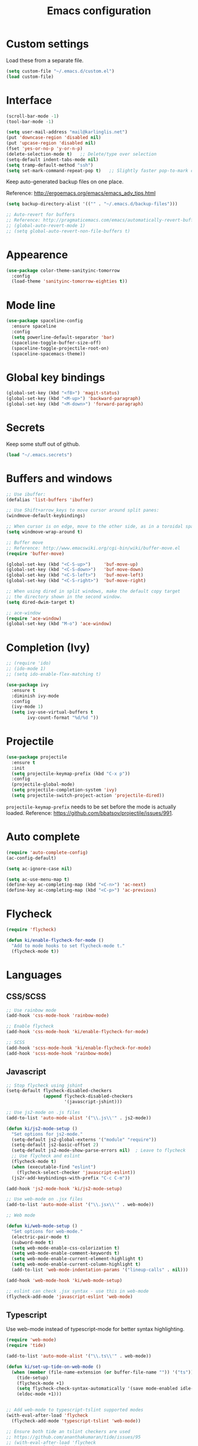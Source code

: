 #+TITLE: Emacs configuration
#+STARTUP: content

* Custom settings
  
   Load these from a separate file. 

#+begin_src emacs-lisp
(setq custom-file "~/.emacs.d/custom.el")
(load custom-file)
#+end_src

* Interface

#+BEGIN_SRC emacs-lisp
  (scroll-bar-mode -1)
  (tool-bar-mode -1)
#+END_SRC

#+begin_src emacs-lisp
  (setq user-mail-address "mail@karlinglis.net")
  (put 'downcase-region 'disabled nil)
  (put 'upcase-region 'disabled nil)
  (fset 'yes-or-no-p 'y-or-n-p)
  (delete-selection-mode t)   ;; Delete/type over selection
  (setq-default indent-tabs-mode nil)
  (setq tramp-default-method "ssh")
  (setq set-mark-command-repeat-pop t)   ;; Slightly faster pop-to-mark command
#+end_src

   Keep auto-generated backup files on one place.

   Reference: http://ergoemacs.org/emacs/emacs_adv_tips.html

#+begin_src emacs-lisp
  (setq backup-directory-alist '(("" . "~/.emacs.d/backup-files")))

  ;; Auto-revert for buffers
  ;; Reference: http://pragmaticemacs.com/emacs/automatically-revert-buffers/
  ;; (global-auto-revert-mode 1)
  ;; (setq global-auto-revert-non-file-buffers t)
#+end_src
   
* Appearence

# #+begin_src emacs-lisp
#   (load-theme 'zenburn t)
# #+end_src

#+BEGIN_SRC emacs-lisp
  (use-package color-theme-sanityinc-tomorrow
    :config
    (load-theme 'sanityinc-tomorrow-eighties t))
#+END_SRC

* Mode line

#+BEGIN_SRC emacs-lisp
  (use-package spaceline-config
    :ensure spaceline
    :config
    (setq powerline-default-separator 'bar)
    (spaceline-toggle-buffer-size-off)
    (spaceline-toggle-projectile-root-on)
    (spaceline-spacemacs-theme))
#+END_SRC

* Global key bindings

#+begin_src emacs-lisp
  (global-set-key (kbd "<f8>") 'magit-status)
  (global-set-key (kbd "<M-up>") 'backward-paragraph)
  (global-set-key (kbd "<M-down>") 'forward-paragraph)
#+end_src

* Secrets

   Keep some stuff out of github.

#+begin_src emacs-lisp
  (load "~/.emacs.secrets")
#+end_src

* Buffers and windows

#+begin_src emacs-lisp
  ;; Use ibuffer:
  (defalias 'list-buffers 'ibuffer)

  ;; Use Shift+arrow_keys to move cursor around split panes:
  (windmove-default-keybindings)

  ;; When cursor is on edge, move to the other side, as in a toroidal space:
  (setq windmove-wrap-around t)

  ;; Buffer move
  ;; Reference: http://www.emacswiki.org/cgi-bin/wiki/buffer-move.el
  (require 'buffer-move)

  (global-set-key (kbd "<C-S-up>")     'buf-move-up)
  (global-set-key (kbd "<C-S-down>")   'buf-move-down)
  (global-set-key (kbd "<C-S-left>")   'buf-move-left)
  (global-set-key (kbd "<C-S-right>")  'buf-move-right)

  ;; When using dired in split windows, make the default copy target
  ;; the directory shown in the second window.
  (setq dired-dwim-target t)

  ;; ace-window
  (require 'ace-window)
  (global-set-key (kbd "M-o") 'ace-window)
#+end_src

* Completion (Ivy)

#+begin_src emacs-lisp
  ;; (require 'ido)
  ;; (ido-mode 1)
  ;; (setq ido-enable-flex-matching t)
#+end_src

#+begin_src emacs-lisp
  (use-package ivy
    :ensure t
    :diminish ivy-mode
    :config
    (ivy-mode 1)
    (setq ivy-use-virtual-buffers t
          ivy-count-format "%d/%d "))
#+end_src

* Projectile
   
#+begin_src emacs-lisp
    (use-package projectile
      :ensure t
      :init
      (setq projectile-keymap-prefix (kbd "C-x p"))
      :config
      (projectile-global-mode)
      (setq projectile-completion-system 'ivy)
      (setq projectile-switch-project-action 'projectile-dired))
#+end_src

   =projectile-keymap-prefix= needs to be set before the mode is actually loaded. Reference: https://github.com/bbatsov/projectile/issues/991.

* Auto complete

#+begin_src emacs-lisp
  (require 'auto-complete-config)
  (ac-config-default)

  (setq ac-ignore-case nil)

  (setq ac-use-menu-map t)
  (define-key ac-completing-map (kbd "<C-n>") 'ac-next)
  (define-key ac-completing-map (kbd "<C-p>") 'ac-previous)
#+end_src

* Flycheck

#+begin_src emacs-lisp
  (require 'flycheck)

  (defun ki/enable-flycheck-for-mode ()
    "Add to mode hooks to set flycheck-mode t."
    (flycheck-mode t))
#+end_src

* Languages

** CSS/SCSS

#+begin_src emacs-lisp
  ;; Use rainbow mode
  (add-hook 'css-mode-hook 'rainbow-mode)

  ;; Enable flycheck
  (add-hook 'css-mode-hook 'ki/enable-flycheck-for-mode)

  ;; SCSS
  (add-hook 'scss-mode-hook 'ki/enable-flycheck-for-mode)
  (add-hook 'scss-mode-hook 'rainbow-mode)
#+end_src

** Javascript

#+begin_src emacs-lisp
  ;; Stop flycheck using jshint
  (setq-default flycheck-disabled-checkers
                (append flycheck-disabled-checkers
                        '(javascript-jshint)))

  ;; Use js2-mode on .js files
  (add-to-list 'auto-mode-alist '("\\.js\\'" . js2-mode))

  (defun ki/js2-mode-setup ()
    "Set options for js2-mode."
    (setq-default js2-global-externs '("module" "require"))
    (setq-default js2-basic-offset 2)
    (setq-default js2-mode-show-parse-errors nil)  ; Leave to flycheck
    ;; Use flycheck and eslint
    (flycheck-mode t)
    (when (executable-find "eslint")
      (flycheck-select-checker 'javascript-eslint))
    (js2r-add-keybindings-with-prefix "C-c C-m"))

  (add-hook 'js2-mode-hook 'ki/js2-mode-setup)

  ;; Use web-mode on .jsx files
  (add-to-list 'auto-mode-alist '("\\.jsx\\'" . web-mode))

  ;; Web mode

  (defun ki/web-mode-setup ()
    "Set options for web-mode."
    (electric-pair-mode t)
    (subword-mode t)
    (setq web-mode-enable-css-colorization t)
    (setq web-mode-enable-comment-keywords t)
    (setq web-mode-enable-current-element-highlight t)
    (setq web-mode-enable-current-column-highlight t)
    (add-to-list 'web-mode-indentation-params '("lineup-calls" . nil)))

  (add-hook 'web-mode-hook 'ki/web-mode-setup)

  ;; eslint can check .jsx syntax - use this in web-mode
  (flycheck-add-mode 'javascript-eslint 'web-mode)
#+end_src

** Typescript

    Use web-mode instead of typescript-mode for better syntax highlighting.

#+begin_src emacs-lisp
  (require 'web-mode)
  (require 'tide)

  (add-to-list 'auto-mode-alist '("\\.ts\\'" . web-mode))

  (defun ki/set-up-tide-on-web-mode ()
    (when (member (file-name-extension (or buffer-file-name "")) '("ts"))
      (tide-setup)
      (flycheck-mode +1)
      (setq flycheck-check-syntax-automatically '(save mode-enabled idle-change))
      (eldoc-mode +1)))


  ;; Add web-mode to typescript-tslint supported modes
  (with-eval-after-load 'flycheck
    (flycheck-add-mode 'typescript-tslint 'web-mode))

  ;; Ensure both tide an tslint checkers are used
  ;; https://github.com/ananthakumaran/tide/issues/95
  ;; (with-eval-after-load 'flycheck
  ;;   (with-eval-after-load 'tide
  ;;     (flycheck-add-next-checker 'typescript-tslint 'web-mode)))

  ;;(add-hook 'before-save-hook 'tide-format-before-save)

  ;; Keybindings for tide
  (defun tide-set-keys ()
    (local-set-key (kbd "C-c C-t r") 'tide-rename-symbol)
    (local-set-key (kbd "C-c C-t s") 'tide-start-server))

  (add-hook 'web-mode-hook 'ki/set-up-tide-on-web-mode)
  (add-hook 'typescript-mode-hook 'ki/tide-mode-setup)
#+end_src

** HTML

#+begin_src emacs-lisp
  (add-to-list 'auto-mode-alist '("\\.html\\'" . web-mode))
  (add-to-list 'auto-mode-alist '("\\.svg\\'" . web-mode))
#+end_src

** Scheme

#+begin_src emacs-lisp
  (setq geiser-default-implementation 'guile)
  (setq geiser-active-implementations '(guile))
  (add-hook 'scheme-mode-hook 'enable-paredit-mode)
  (add-hook 'geiser-repl-mode-hook 'enable-paredit-mode)
#+end_src

** Emacs lisp

#+begin_src emacs-lisp
  (add-hook 'emacs-lisp-mode-hook 'enable-paredit-mode)
#+end_src

** Python

#+begin_src emacs-lisp
  (setq python-shell-interpreter "python3")
  ;; Use jedi for autocomplete sources
  (require 'jedi)
  (add-to-list 'ac-sources 'ac-source-jedi-direct)
  (add-hook 'python-mode-hook 'jedi:setup)
#+end_src

** WebGL

#+begin_src emacs-lisp
  (add-to-list 'auto-mode-alist '("\\.shader\\'" . glsl-mode))
#+end_src

** Maxima

#+begin_src emacs-lisp
  (add-to-list 'load-path "/usr/share/maxima/5.32.1/emacs")
  (autoload 'maxima-mode "maxima" "Maxima mode" t)
  (autoload 'imaxima "imaxima" "Front-end for maxima with image support" t)
  (autoload 'maxima "maxima" "Maxima interaction" t)
  ;; (autoload 'imath-mode "imath-mode" "Imath mode for maths formula input" t)
  (setq imaxima-use-maxima-mode-flag t)
  (add-to-list 'auto-mode-alist '("\\.ma[cx]" . maxima-mode))
#+end_src

* Org

#+begin_src emacs-lisp
  (require 'org)

  (setq org-directory "~/org")


  ;; Keybindings
  (global-set-key (kbd "C-c l") 'org-store-link)
  (global-set-key (kbd "C-c c") 'org-capture)
  (global-set-key (kbd "C-c a") 'org-agenda)
  (global-set-key (kbd "C-c b") 'org-iswitchb)
  (global-set-key (kbd "<f11>") 'org-clock-goto)
  ; (global-set-key (kbd "C-<f11>") 'org-clock-in)
  (global-set-key (kbd "<f12>") 'org-agenda)

  (defun ki/org-local-keys ()
    "Local keybindings for use in Org mode."
    (local-set-key (kbd "C-c d") 'org-decrypt-entry))

  (add-hook 'org-mode-hook 'ki/org-local-keys)

  (defun ki/org-agenda-local-keys ()
    "Local keybindings for use in Org Agenda mode."
    (local-set-key (kbd "C-c s") 'ki/org-git-checkpoint))

  (add-hook 'org-agenda-mode-hook 'ki/org-agenda-local-keys)


  ;; Headline ID links
  (add-to-list 'org-modules 'org-id)
  (setq org-id-link-to-org-use-id 'create-if-interactive-and-no-custom-id)


  ;; Org crypt
  (require 'org-crypt)
  (add-to-list 'org-modules 'org-crypt)

  ; Encrypt entries before saving.
  (org-crypt-use-before-save-magic)

  ; Set tag for encrypted headings.
  (setq org-crypt-tag-matcher "CRYPT")
  (setq org-tags-exclude-from-inheritance (quote ("CRYPT")))


  ; Prevent org-crypt from disabling auto-save.
  (setq org-crypt-disable-auto-save nil)


  ;; Wrapping and lines
  (setq org-cycle-separator-lines 0)
  (setq org-startup-truncated nil)

  (defun ki/org-wrapping ()
    "Set text wrapping for Org mode."
    (visual-line-mode 1))

  (add-hook 'org-mode-hook 'ki/org-wrapping)

  ; Override these settings for the agenda
  ; Reference: http://superuser.com/questions/530363/emacs-org-mode-how-to-disable-visual-line-wrap-for-agenda-buffers-only
  (defun ki/org-agenda-wrapping ()
    "Set text wrapping for Org mode agenda."
    (visual-line-mode -1)
    (toggle-truncate-lines 1))

  (add-hook 'org-agenda-mode-hook 'ki/org-agenda-wrapping)


  ;; Save clock history accross emacs sessions.
  (setq org-clock-persist 'history)
  (org-clock-persistence-insinuate)


  ;; Logging
  (setq org-log-done (quote time))
  (setq org-log-into-drawer t)
  (setq org-clock-into-drawer t)
  (setq org-log-state-notes-insert-after-drawers nil)


  ;; Show more tasks in clock history
  (setq org-clock-history-length 24)


  ;; TODO keywords
  (setq org-todo-keywords
        (quote ((sequence "TODO(t)" "|" "DONE(d)")
                (sequence "WAITING(w@/!)" "SOMEDAY(s)" "|" "CANCELLED(c@/!)"))))

  ;; (setq org-todo-keyword-faces
  ;;       (quote (("WAITING" :foreground "orange" :weight "bold")
  ;;            ("CANCELLED" :foreground "forest green" :weight "bold"))))


  ;; Default column view
  (setq org-columns-default-format "%25ITEM(Task) %TODO %TAGS")


  ;; Images
  (setq org-startup-with-inline-images nil)
  (setq org-image-actual-width 600)

  ;; Agenda settings
  (setq org-agenda-files
        (quote ("~/org"
                "~/org/projects")))

  (setq org-agenda-span 'day)

  ; Habits
  (require 'org-habit)
  (add-to-list 'org-modules 'org-habit)

  ; Make agenda buffer use a full window
  (setq org-agenda-window-setup 'current-window)

  ; Allow tag searches to ignore scheduled and deadlined tasks
  (setq org-agenda-tags-todo-honor-ignore-options t)

  ; Custom adgenda commands
  (setq org-agenda-custom-commands
        (quote (("n" "Notes" tags "NOTE"
                 ((org-agenda-overriding-header "Notes")))
                ("h" "Habits" tags-todo "STYLE=\"habit\""
                 ((org-agenda-overriding-header "Habits")))
                ("o" "Someday" todo "SOMEDAY"
                 ((org-agenda-overriding-header "Someday...")))
                ("r" "Tasks to refile" tags "REFILE"
                 ((org-agenda-overriding-header "Tasks to refile")))
                ("R" "Tasks eligible for archiving" tags "CLOSED<=\"<-90d>\"-NOARCHIVE"
                 ((org-agenda-overriding-header "Tasks eligible for archiving (closed over 90 days ago)")))
                ("j" . "Jujitsu syllabus") ; description for "j" prefix. 
                ("jt" "Current techniques" tags-todo "+jujitsu+SYLLABUS/!+NEW"
                 ((org-agenda-overriding-header "Jujitsu syllabus - current techniques")))
                ("js" "Future techniques" tags "+jujitsu+SYLLABUS"
                 ((org-agenda-overriding-header "Jujitsu syllabus - future techniques")))
                ("p" "Passwords" tags "PASSWD"
                 ((org-agenda-overriding-header "Passwords")))
                (" " "Agenda" 
                 ((agenda "" nil)
                  (tags "REFILE"
                        ((org-agenda-overriding-header "Tasks/notes to refile")))
                  (tags-todo "-SYLLABUS/!-WAITING-SOMEDAY"
                             ((org-agenda-overriding-header "Tasks")
                              (org-agenda-todo-ignore-scheduled 'all)
                              (org-agenda-todo-ignore-deadlines 'near)))
                  (tags-todo "-SYLLABUS/!+WAITING-SOMEDAY"
                             ((org-agenda-overriding-header "Waiting and postponed tasks")
                              (org-agenda-todo-ignore-scheduled 'future)))
                 nil)))))


  ;; Capture settings
  (setq org-default-notes-file (concat org-directory "/capture.org"))

  (setq org-capture-templates
        (quote (("n" "Note" entry (file "~/org/capture.org")
                 "* %? :NOTE:\n %U\n %a")
                ("t" "Task" entry (file "~/org/capture.org")
                 "* TODO %?\n %U\n %a\n")
                ("l" "Note with web link" entry (file "~/org/capture.org")
                 "* %? :NOTE:\n %U\n %x")
                ("m" "Meeting" entry (file "~/org/capture.org")
                 "* %? :MEETING:\n %U\n" :clock-in t :clock-out t)
                ("j" "Journal" entry (file+datetree "~/org/journal.org")
                 "* %U\n %?")
                ("h" "Habit" entry (file "~/org/capture.org")
                 "* TODO %?\n%U\nSCHEDULED: %(format-time-string \"<%Y-%m-%d %a .+1d/3d>\")\n:PROPERTIES:\n:STYLE: habit\n:END:")
                ("p" "Password" entry (file "~/org/capture.org")
                 "* %? :PASSWD:CRYPT:\n %U\n\n user: \n pass: ")
                ("w" "Weight reading" table-line (file+headline "~/org/personal.org" "Weight")
                 "| %u |   %? |")
                ("6" "6Music now playing" entry (file "~/org/capture.org")
                 "* %(ki/bbc-radio-nowplaying \"http://polling.bbc.co.uk/radio/nowandnextservice/bbc_6music.jsonp\") :NOTE:music:\n %U\n %?"))))


  ;; Refile settings
  ; Targets include this file and any file contributing to the agenda - up to 9 levels deep
  (setq org-refile-targets (quote ((nil . (:maxlevel . 9))
                                   (org-agenda-files . (:maxlevel . 9)))))

  ; Use full outline paths for refile targets
  (setq org-refile-use-outline-path t)

  ; Allow refile to create parent tasks with confirmation
  (setq org-refile-allow-creating-parent-nodes (quote confirm))


  ;; Archive settings
  (setq org-archive-location "%s_archive::* Archived Tasks")
  ; Don't loose TODO state
  (setq org-archive-mark-done nil)


  ;; Export settings
  (setq org-export-allow-bind-keywords t)
  (setq org-html-validation-link nil)
  (setq org-html-postamble t)
  (setq org-html-postamble-format 
        (quote (("en" "<p class=\"author\">Author: %a (%e)</p>
  <p class=\"date\">Created: %T</p>
  <p class=\"creator\">%c</p>"))))
  ; Images not links
  (setq org-html-inline-images t)
  ; Basic styles to improve readability.
  (setq org-html-head "<link rel=\"stylesheet\" href=\"css/org-style.css\" type=\"text/css\" />
  <meta name=\"viewport\" content=\"width=device-width\" />")
  ;; (setq org-html-head-extra "<meta name=\"viewport\" content=\"width=device-width\" />")

  (setq org-publish-project-alist
        (quote (("org-org"
                 :base-directory "~/org"
                 :publishing-directory "~/Dropbox/org-publish"
                 :publishing-function org-html-publish-to-html)
                ("org-static"
                 :base-directory "~/org"
                 :recursive t
                 :base-extension "js\\|css\\|png\\|jpg\\|pdf"
                 :publishing-directory "~/Dropbox/org-publish"
                 :publishing-function org-publish-attachment)
                ("org"
                 :components ("org-org"
                              "org-static"))
                ("web.karlinglis.net-org"
                 :base-directory "~/Projects/web.karlinglis.net/org"
                 :base-extension "org"
                 :recursive t
                 :publishing-directory "~/Projects/village/www/web.karlinglis.net"
                 :publishing-function org-html-publish-to-html
                 :html-head-include-default-style nil
                 :html-head-include-scripts nil)
                ("web.karlinglis.net-static"
                 :base-directory "~/Projects/web.karlinglis.net/org"
                 :base-extension "css\\|js\\|png\\|jpg\\|pdf"
                 :recursive t
                 :publishing-directory "~/Projects/village/www/web.karlinglis.net"
                 :publishing-function org-publish-attachment)
                ("web.karlinglis.net"
                 :components ("web.karlinglis.net-org"
                              "web.karlinglis.net-static"))
                ("start.karlinglis.net-org"
                 :base-directory "~/Projects/start.karlinglis.net/org"
                 :base-extension "org"
                 :publishing-directory "~/Projects/start.karlinglis.net/html"
                 :publishing-function org-html-publish-to-html)
                ("start.karlinglis.net-static"
                 :base-directory "~/Projects/start.karlinglis.net/static"
                 :base-extension "css\\|js"
                 :publishing-directory "~/Projects/start.karlinglis.net/html"
                 :publishing-function org-publish-attachment)
                ("start.karlinglis.net"
                 :components ("start.karlinglis.net-org"
                              "start.karlinglis.net-static")))))


  (defun ki/org-html-format-drawer-function (name contents)
    "Override drawer formatting for HTML export."
    (concat "<div class=\"drawer drawer-" (downcase name) "\">\n"
            contents
            "\n</div>"))

  (setq org-html-format-drawer-function 'ki/org-html-format-drawer-function)


  ;; Org babel
  (org-babel-do-load-languages
   (quote org-babel-load-languages)
   (quote ((emacs-lisp . t)
           (sh . t)
           (ditaa . t)
           (dot . t) ; Graphviz
           (python . t)
           (js . t)
           (scheme . t)
           (css . t)
           (gnuplot . t)
           (maxima . t)
           (sqlite . t))))

  (setq org-babel-python-command "python3")

  ;; Link types
  ;; (defun ki/org-custom-link-pic-follow (path)
  ;;   (org-open-file-with-emacs
  ;;    (concat picture-directory "/" path)))

  ;; (org-add-link-type "pic" 'ki/org-custom-link-pic-follow)

  ;; (setq org-link-abbrev-alist
  ;;       (quote (("pic" . "~/Pictures/"))))

  ;; LaTeX fragments
  (setq org-format-latex-options
        (plist-put org-format-latex-options :scale 1.8))
  (setq org-latex-packages-alist
        (quote (("" "esdiff" t)
                ("" "mathpartir" t)
                ("" "krimaths" t) ; Custom definitions
                )))

  ;; Ditaa
  (setq org-ditaa-jar-path "/usr/bin/ditaa")

  ;; LaTeX maths in ODT export
  (require 'ox-odt)
  (setq org-latex-to-mathml-convert-command
        "latexmlmath \"%i\" --presentationmathml=%o")

  ;; Additional pretty entities
  (add-to-list 'org-entities-user
               '("supseteq" "\\supseteq" t "&supe;"
                 "[superset of or equal to]"
                 "[superset of or equal to]" "⊇"))
  (add-to-list 'org-entities-user
               '("subseteq" "\\subseteq" t "&sube;"
                 "[subset of or equal to]"
                 "[subset of or equal to]" "⊆"))
  (add-to-list 'org-entities-user
               '("vdash" "\\vdash" t "&#8866;"
                 "[right tack]"
                 "[right tack]" "⊢"))


  ;; Compatibility with windmove in org-mode:
  (add-hook 'org-shiftup-final-hook 'windmove-up)
  (add-hook 'org-shiftleft-final-hook 'windmove-left)
  (add-hook 'org-shiftdown-final-hook 'windmove-down)
  (add-hook 'org-shiftright-final-hook 'windmove-right)

  ;; Compatibility with ispell
  (defun ki/org-ispell ()
    "Configure 'ispell-skip-region-alist' for org-mode."
    (make-local-variable 'ispell-skip-region-alist)
    (add-to-list 'ispell-skip-region-alist '(org-property-drawer-re))
    (add-to-list 'ispell-skip-region-alist '("~" "~"))
    (add-to-list 'ispell-skip-region-alist '("=" "="))
    (add-to-list 'ispell-skip-region-alist '("^[[:space:]]*#\\+BEGIN_SRC" . "^[[:space:]]*#\\+END_SRC")))

  (add-hook 'org-mode-hook 'ki/org-ispell)

  ;; Org git checkpoint
  (defun ki/org-git-checkpoint ()
    "Save all Org mode buffers and run org-cp script."
    (interactive)
    (org-save-all-org-buffers)
    (shell-command "org-cp"))
#+end_src

* JIRA

#+begin_src emacs-lisp
  (setq jiralib-url "https://shapecast.atlassian.net")
#+end_src

* Lorem ipsum text

#+begin_src emacs-lisp
  (autoload 'Lorem-ipsum-insert-paragraphs "lorem-ipsum" "" t)
  (autoload 'Lorem-ipsum-insert-sentences "lorem-ipsum" "" t)
  (autoload 'Lorem-ipsum-insert-list "lorem-ipsum" "" t)
#+end_src

* LaTeX
   
   Use xelatex to compile LaTeX files to PDF.
   
   Reference: https://lists.gnu.org/archive/html/help-gnu-emacs/2013-01/msg00248.html

#+begin_src emacs-lisp
  (eval-after-load 'tex-mode
    '(add-to-list 'tex-compile-commands
                  '((concat "xelatex "
                            (if (< 0 (length tex-start-commands))
                                (shell-quote-argument tex-start-commands))
                            " %f")
                    t "%r.pdf")))
#+end_src

* Ispell

#+begin_src emacs-lisp
  (defun ki/ispell-region-or-buffer (r-beg r-end)
    "Call ispell-region or ispell-buffer depending on whether mark is set."
    (interactive "r")
    (if (and transient-mark-mode mark-active)
        (ispell-region r-beg r-end)
      (ispell-buffer)))

  (global-set-key (kbd "<f7>") 'ki/ispell-region-or-buffer)

#+end_src

* Skeletons

#+begin_src emacs-lisp
  (require 's)

  (define-skeleton skel-html5-doc
    "Insert skeleton HTML5 document, querying for title."
    "Title: "
    "<!DOCTYPE html>\n"
    "<html lang=\"en-UK\">\n"
    "<head>\n"
    > "<meta charset=\"utf-8\" />\n"
    > "<title>" str "</title>\n"
    "</head>\n"
    "<body>\n"
    > _"\n"
    "</body>\n"
    "</html>")

  (define-skeleton skel-jquery-iife
    "Insert immediately invoked function expression to wrap jQuery code."
    nil
    "(function ($) {\n\n"
    > _"\n\n"
    "}(jQuery));")

  (define-skeleton skel-d3-closure-getter-setter
    "Insert getter-setter method prompting for object and value name."
    nil
    > (setq obj (skeleton-read "Object: ")) "." 
    (setq prop (skeleton-read "Property: ")) " = function(v) {" \n
    > "if(!arguments.length) return " prop ";" \n
    > prop " = v;" \n
    > "return " obj ";" \n
    > "};" \n\n)

  (define-skeleton skel-react-component
    "Insert empty react.js component, prompting for component name."
    "Component name: "
    "var " str " = React.createClass({" \n \n
    > "render: function () {" \n \n
    > > "return (" \n
    > > > _ \n
    > > ");" \n
    > "}" \n \n
    "});")

  (define-skeleton skel-react-module
    "Insert empty react.js component module, prompting for component name."
    "Component name: "
    "var React = require('react');" \n \n
    "var " str " = React.createClass({" \n \n
    > "render: function () {" \n \n
    > > "return (" \n
    > > > _ \n
    > > ");" \n
    > "}" \n \n
    "});" \n \n
    "module.exports = " str ";")

  (define-skeleton skel-org-food-recipie
    "Insert necessary headings for recipie entry, querying for title."
    "Title: " 
    "** " str "\n"
    > ":PROPERTIES:\n"
    > ":source:    \n"
    > ":serves:    \n"
    > ":status:    \n"
    > ":END:\n\n"
    "*** Ingredients\n\n"
    > _"\n\n"
    "*** Equipment\n\n"
    "*** Method\n\n")

  (define-skeleton skel-org-feed
    "Insert feedpage entry, querying for title and URL."
    nil
    "*** " (setq title (skeleton-read "Feed title: ")) "\n"
    ":FEEDURL:\n"
    (setq url (skeleton-read "Feed URL: ")) "\n"
    ":END:\n\n")

  (define-skeleton skel-org-block-ditaa
    "Insert an org ditaa block, querying for filename."
    "File (no extension): "
    "#+BEGIN_SRC ditaa :file " str ".png :cmdline -E -S\n"
    > _ - \n
    "#+END_SRC\n")

  (define-skeleton skel-org-block-gnuplot
    "Insert an org gnuplot block, querying for filename."
    "File (no extension): "
    "#+BEGIN_SRC gnuplot :file " str ".png\n"
    > "reset" \n
    > "set terminal png size 600,400" \n
    > _ - \n
    "#+END_SRC\n")

  (define-skeleton skel-org-block-graphviz-dot
    "Insert an org graphviz dot block, querying for filename."
    "File (no extension): "
    "#+BEGIN_SRC dot :file " str ".png" \n
    > "digraph G {" \n
    > > _ - \n
    > "}" \n
    "#+END_SRC" \n)

  (define-skeleton skel-org-block-maxima-latex
    "Insert an org maxima block set up for inline latex display."
    nil
    "#+BEGIN_SRC maxima :exports none :results raw\n"
    > "tex(" _ ")" \n
    "#+END_SRC\n")

  (define-skeleton skel-ng-action-class
    "Insert ngrx action class, promting for name and type."
    nil
    '(setq name (skeleton-read "Name (space-separated words): "))
    "export class " (s-upper-camel-case name) " implements Action {\n"
    > "readonly type = " (upcase (s-snake-case name)) ";\n"
    > "constructor(public payload: any) { }\n"
    "}\n")

  (define-skeleton skel-wp-plugin
    "Insert basic plugin file skeleton, querying for name and description."
    nil
    "<?php\n"
    "/**\n"
    " * Plugin Name: " (setq name (skeleton-read "Plugin name: ")) "\n"
    " * Description: " (setq description (skeleton-read "Plugin description: ")) "\n"
    " * Author: Karl Inglis\n"
    " * Author URI: http://web.karlinglis.net\n"
    " * Version: 1.0.0\n"
    "*/\n\n"
    _"\n\n"
    "?>")

  (define-skeleton skel-latex-split-equation-block
    "Inset LaTeX equation* split block while in org mode."
    nil
    "\\begin{equation*}" \n
    "\\begin{split}" \n
    > _ \n
    "\\end{split}" \n
    "\\end{equation*}" \n)

  (define-skeleton skel-latex-tma
    "Template for LaTeX TMAs, prompting for date and title."
    nil
    "\\documentclass{article}" \n
    "\\usepackage{amsmath}" \n
    "\\usepackage{amssymb}" \n
    "\\usepackage{siunitx}" \n
    "\\usepackage{array} % For advanced column specification in tabular" \n
    "\\usepackage{blkarray} % For labelled matrices" \n
    "\\usepackage{commath} % For \\abs" \n
    "\\usepackage{graphicx}" \n
    "\\usepackage{fancyhdr}" \n
    "\\usepackage{pdftricks2}" \n
    "\\usepackage{esdiff}" \n
    "\\usepackage{polynom}" \n \n
    "\\usepackage{krimaths}" \n \n
    "\\newcommand\\addtag{\\refstepcounter{equation}\\tag{\\theequation}}" \n \n
    "\\pagestyle{fancy}" \n
    "\\lfoot{Karl Inglis - D1289717}" \n
    "\\cfoot{}" \n
    "\\rfoot{\\thepage}" \n \n
    "\\renewcommand{\\headrulewidth}{0pt}" \n
    "\\renewcommand{\\footrulewidth}{0.4pt}" \n \n
    "\\author{Karl Inglis - D1289717}" \n
    "\\date{" (setq date (skeleton-read "Date (YYYY-MM-DD): ")) "}" \n \n
    "\\title{" (setq title (skeleton-read "Title (M TMA N): ")) "}" \n \n
    "\\begin{document}" \n \n
    "\\maketitle" \n \n
    "\\section*{1.}" \n \n
    _ \n \n
    "\\end{document}")
#+end_src

* Functions

#+begin_src emacs-lisp
  (defun dot-emacs ()
    "Opens .emacs (init.el) file for customisation."
    (interactive)
    (find-file "~/.emacs.d/init.el"))

  ;; Lookup fuctions 
  ;; Reference: http://xahlee.org/emacs/emacs_lookup_ref.html

  (defun web-lookup-function (base-url)
    "Look up the fuction name under cursor in an online documentation source,
  given by base-url. If there is a text selection (a phrase), use that.

  This command is intended to be called by specialised wrapper functions,
  and switches to the browser."
    (interactive)
    (let (function-name url)
      (setq function-name
            (if (region-active-p)
                (buffer-substring-no-properties (region-beginning) (region-end))
              (thing-at-point 'symbol)))
      (setq function-name (replace-regexp-in-string " " "_" function-name))
      (setq url (concat base-url function-name))
      (browse-url url)))


  (defun web-lookup-function-php ()
    "Look up the word under the cursor in the online PHP manual at uk.php.net.
  This command switches to the browser"
    (interactive)
    (web-lookup-function "http://uk.php.net/"))


  (defun web-lookup-function-wordpress ()
    "Look up the word under the cursor in the wordpress documentation at codex.wordpress.org.
  This command switches to the browser"
    (interactive)
    (web-lookup-function "http://codex.wordpress.org/Function_Reference/"))


  ;; Bind to useful keys:
  (global-set-key (kbd "C-h C-p") 'web-lookup-function-php)
  (global-set-key (kbd "C-h C-q") 'web-lookup-function-jquery)
  (global-set-key (kbd "C-h C-w") 'web-lookup-function-wordpress)


  ;; Getting the atrist/title of the current track on the radio

  (require 'json)


  (defun ki/json-url-to-alist (url)
    "Return alist representation of JSON data at url."
    (with-current-buffer (url-retrieve-synchronously url)
     ;; match the opening {, to ensure we start on a JSON object
     (goto-char (point-min))
     (re-search-forward "{")
     (goto-char (match-beginning 0))
     (let ((json-object-type 'alist))
       (json-read))))


  (defun ki/bbc-radio-nowplaying (url)
    "Get title/artist of current track from BBC nowandnext JSON request url.
  Returns string in the form \"<artist> - <title>\"."
    (let* ((nn-alist (ki/json-url-to-alist url))
           (message-alist (assq 'message nn-alist)))
      (concat (assoc-default 'artist message-alist) " - " (assoc-default 'title message-alist))))


  ;; Converting px to rem in Wordpress CSS

  (defun ki/px-to-rem (px-value rembase)
    "Convert CSS dimension from px to rem.
  Returns result as string shortened to 11 characters and suffixed with 'rem' (bit hackish, but of sufficient precision)."
    (if (string-match "\\([0-9]+\\)px" px-value)
        (let (result-string
              (max-length 11))
          (setq result-string
                (number-to-string
                 (/ (string-to-number (match-string 1 px-value)) 
                    (float rembase))))
          (concat
           (if (> (length result-string) max-length)
               (substring result-string 0 max-length)
             result-string)
           "rem"))
          nil))


  (defun ki/px-to-rem-at-point-killring ()
    "Convert CSS px value at point to rem (base 14px), copying result to kill ring.
  If there is a text selection (a phrase), use that."
    (interactive)
    (let (px-value)
      (setq px-value
            (if (region-active-p)
                (buffer-substring-no-properties (region-beginning) (region-end))
              (thing-at-point 'symbol)))
      (kill-new (ki/px-to-rem px-value 14))))
#+end_src

** Text transform

#+begin_src emacs-lisp
(defvar title-case-exclude '("at" "or" "but" "by" "for" "from" "in" "into" 
				   "like" "near" "of" "off" "on" "onto" "out" 
				   "over" "to" "up" "upon" "with" "nor" "so" 
				   "yet" "the" "if" "and")
  "List of words not to capitalize when in titles.")


(defun in-list-p (object list)
  "Returns t if supplied object is equal to one or more values in the given list."
  (if (equal object (car list))
      t
    (if (not (equal nil (cdr list)))
	(in-list-p object (cdr list))
      nil)))


(defun title-case-region (r-beg r-end)
  "Capitalize important words in the selected region, like a title."
  (interactive "r")
  (let (word 
	(count 0)) ; keep track of number of words
    (save-excursion
      (save-restriction
	(narrow-to-region r-beg r-end)
	;; Make everything lowercase, or matching won't work:
	(downcase-region r-beg r-end)
	(goto-char (point-min))
	;; Isolate words, work on one at a time:
	(while (re-search-forward "\\w\\{2,\\}" nil t)
	  (setq word (match-string 0)) 
	  (delete-region (match-beginning 0) (match-end 0))
	  ;; Capitalize word only if it's the first, or if it's not in the list:
	  (if (or (zerop count)
		  (not (in-list-p word title-case-exclude)))
	      (insert (capitalize word))
	    (insert word))
	  (setq count (1+ count)))))))


(defun title-case-string (t-str)
  "Capitalize important words in string, like a title."
  (with-temp-buffer
    (goto-char (point-min))
    (insert t-str)
    (title-case-region (point-min) (point-max))
    (buffer-string)))


(defun format-as-identifier (ws-str &optional separator rep-regexp)
  "Replace whitespace and punctuation in the given string with a separator."
  (interactive)
  ;; set default values if no optinal arguments given
  (if (not rep-regexp)
      (setq rep-regexp "[^A-Za-z0-9-]+"))
  (if (not separator) 
      (setq separator "-"))
  ;; trim ends
  (setq ws-str (replace-regexp-in-string "^[^A-Za-z0-9]+" "" ws-str))
  (setq ws-str (replace-regexp-in-string "[^A-Za-z0-9]+$" "" ws-str))
  ;; replace unwanted characters
  (setq ws-str (replace-regexp-in-string rep-regexp separator ws-str))
  ;; return string with no caps
  (downcase ws-str))
#+end_src

** Word counting functions

    Based on count-words-region from: 
http://www.gnu.org/software/emacs/emacs-lisp-intro/html_node/Whitespace-Bug.html#Whitespace-Bug

#+begin_src emacs-lisp
(defun count-words (beginning end)
  "Returns the number of words in the region.
Use count-words-region to call interactively."
  (save-excursion
    (let ((count 0))
      (goto-char beginning)
      (while (and (< (point) end)
		  (re-search-forward "\\w+\\W*" end t))
	(setq count (1+ count)))
      count)))
    

(defun count-words-region (beginning end)
  "Print number of words in the region."
  (interactive "r")
  (message "Counting words in region ... ")
  (save-excursion
    (let (count)
      ;; get the word count:
      (setq count (count-words beginning end))
      ;; print in message:
      (cond ((zerop count)
	     (message "The region does NOT have any words."))
	    ((= 1 count)
	     (message "The region has 1 word."))
	    (t
	     (message "The region has %d words." count))))))


(defun count-words-xml (beginning end)
  "Returns the number of words in region, excluding XML tags.
Use count-words-region-xml to call interactively."
  (let ((oldbuf (current-buffer)))
    (with-temp-buffer
      (insert-buffer-substring oldbuf beginning end)
      (goto-char (point-min))
      ;; remove all tags:
      (while (re-search-forward "</?[^\0]*?>" nil t)
	(replace-match "" nil nil))
      ;; count what remains:
      (count-words (point-min) (point-max)))))


(defun count-words-region-xml (beginning end)
  "Print number of words in region, excluding XML tags."
  (interactive "r")
  (save-excursion
    (let (count)
      ;; get the word count:
      (setq count (count-words-xml beginning end))
      ;; print in message:
      (cond ((zerop count)
	     (message "The region does NOT have any words."))
	    ((= 1 count)
	     (message "The region has 1 word, excluding XML tags."))
	    (t
	     (message "The region has %d words, excluding XML tags." count))))))
#+end_src
